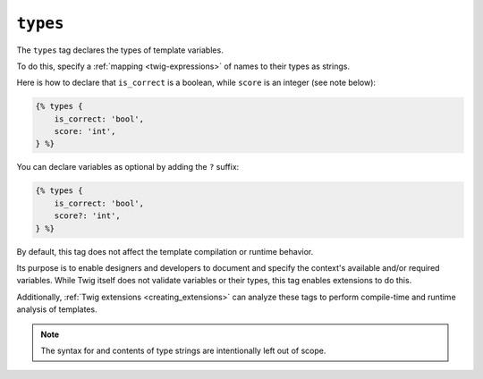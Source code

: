 ``types``
=========

The ``types`` tag declares the types of template variables.

To do this, specify a :ref:`mapping <twig-expressions>` of names to their types as strings.

Here is how to declare that ``is_correct`` is a boolean, while ``score`` is an
integer (see note below):

.. code-block:: twig

    {% types {
        is_correct: 'bool',
        score: 'int',
    } %}

You can declare variables as optional by adding the ``?`` suffix:

.. code-block:: twig

    {% types {
        is_correct: 'bool',
        score?: 'int',
    } %}

By default, this tag does not affect the template compilation or runtime behavior.

Its purpose is to enable designers and developers to document and specify the context's available
and/or required variables. While Twig itself does not validate variables or their types, this tag enables extensions
to do this.

Additionally, :ref:`Twig extensions <creating_extensions>` can analyze these tags to perform compile-time and
runtime analysis of templates.

.. note::

    The syntax for and contents of type strings are intentionally left out of scope.
